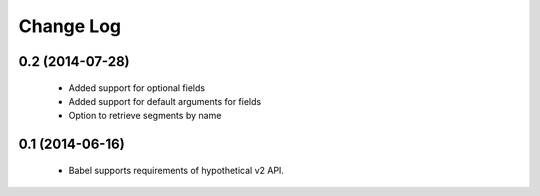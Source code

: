 ***********
Change Log
***********

0.2 (2014-07-28)
=================

   * Added support for optional fields
   * Added support for default arguments for fields
   * Option to retrieve segments by name

0.1 (2014-06-16)
=================

   * Babel supports requirements of hypothetical v2 API.
